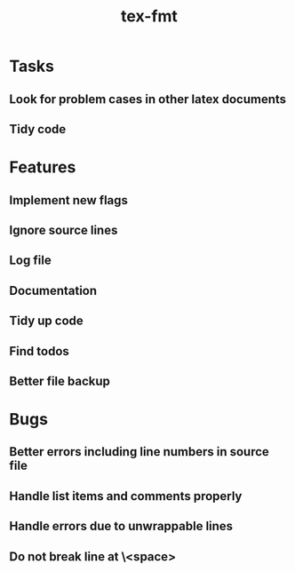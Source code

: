 #+title: tex-fmt
* Tasks
** Look for problem cases in other latex documents
** Tidy code
* Features
** Implement new flags
** Ignore source lines
** Log file
** Documentation
** Tidy up code
** Find todos
** Better file backup
* Bugs
** Better errors including line numbers in source file
** Handle list items and comments properly
** Handle errors due to unwrappable lines
** Do not break line at \<space>

